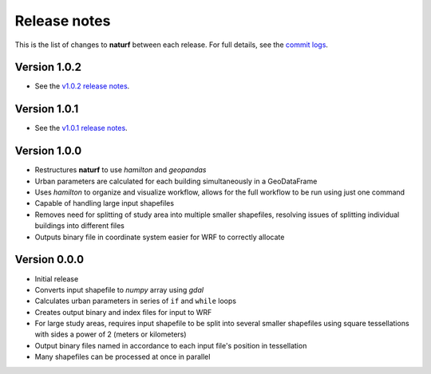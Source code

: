 Release notes
=============

This is the list of changes to **naturf** between each release. For full details,
see the `commit logs <https://github.com/IMMM-SFA/naturf/commits>`_.

Version 1.0.2
_____________

- See the `v1.0.2 release notes <https://github.com/IMMM-SFA/naturf/releases/tag/v1.0.2>`_.


Version 1.0.1
_____________

- See the `v1.0.1 release notes <https://github.com/IMMM-SFA/naturf/releases/tag/v1.0.1>`_.


Version 1.0.0
_____________

- Restructures **naturf** to use *hamilton* and *geopandas*
- Urban parameters are calculated for each building simultaneously in a GeoDataFrame
- Uses *hamilton* to organize and visualize workflow, allows for the full workflow to be run using just one command
- Capable of handling large input shapefiles
- Removes need for splitting of study area into multiple smaller shapefiles, resolving issues of splitting individual buildings into different files
- Outputs binary file in coordinate system easier for WRF to correctly allocate

Version 0.0.0
_____________

- Initial release
- Converts input shapefile to *numpy* array using *gdal*
- Calculates urban parameters in series of ``if`` and ``while`` loops
- Creates output binary and index files for input to WRF
- For large study areas, requires input shapefile to be split into several smaller shapefiles using square tessellations with sides a power of 2 (meters or kilometers)
- Output binary files named in accordance to each input file's position in tessellation
- Many shapefiles can be processed at once in parallel
